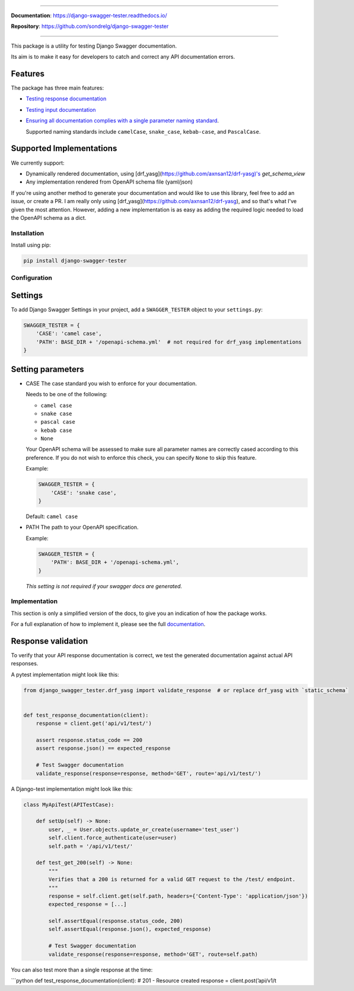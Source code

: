 .. raw:: html

    <p align="center">
      <a><img width="750px" src="https://giphy.com/embed/wu29mJA7MXBzG" alt='logo'></a>
    </p>
    <p align="center">
      <em>Django test utility for validating Swagger documentation</em>
    </p>

    <p align="center">
    <a href="https://pypi.org/project/django-swagger-tester/">
        <img src="https://img.shields.io/pypi/v/django-swagger-tester.svg" alt="Package version">
    </a>
    <a href="https://django-swagger-tester.readthedocs.io/en/latest/?badge=latest">
        <img src="https://readthedocs.org/projects/django-swagger-tester/badge/?version=latest" alt="Documentation status">
    </a>
    <a href="https://codecov.io/gh/sondrelg/django-swagger-tester">
        <img src="https://codecov.io/gh/sondrelg/django-swagger-tester/branch/master/graph/badge.svg" alt="Code coverage">
    </a>
    <a href="https://pypi.org/project/django-swagger-tester/">
        <img src="https://img.shields.io/pypi/pyversions/django-swagger-tester.svg" alt="Supported Python versions">
    </a>
    <a href="https://pypi.python.org/pypi/django-swagger-tester">
        <img src="https://img.shields.io/pypi/djversions/django-swagger-tester.svg" alt="Supported Django versions">
    </a>
    </p>
    <p align="center">
    <a href="https://pypi.org/project/django-swagger-tester/">
        <img src="https://img.shields.io/badge/code%20style-black-000000.svg" alt="Code style Black">
    </a>
    <a href="http://mypy-lang.org/">
        <img src="http://www.mypy-lang.org/static/mypy_badge.svg" alt="Checked with mypy">
    </a>
    <a href="https://github.com/pre-commit/pre-commit">
        <img src="https://img.shields.io/badge/pre--commit-enabled-brightgreen?logo=pre-commit&logoColor=white" alt="Pre-commit enabled">
    </a>
    </p>

--------------

**Documentation**: `https://django-swagger-tester.readthedocs.io/ <https://django-swagger-tester.readthedocs.io/en/latest/?badge=latest>`_

**Repository**: `https://github.com/sondrelg/django-swagger-tester <https://github.com/sondrelg/django-swagger-tester>`_

--------------

This package is a utility for testing Django Swagger documentation.

Its aim is to make it easy for developers to catch and correct any API documentation errors.

Features
--------

The package has three main features:

-  `Testing response documentation`_

-  `Testing input documentation`_

-  `Ensuring all documentation complies with a single parameter naming
   standard`_.

   Supported naming standards include ``camelCase``, ``snake_case``,
   ``kebab-case``, and ``PascalCase``.

Supported Implementations
-------------------------

We currently support:

- Dynamically rendered documentation, using [drf_yasg](https://github.com/axnsan12/drf-yasg)'s `get_schema_view`
- Any implementation rendered from OpenAPI schema file (yaml/json)

If you're using another method to generate your documentation and would like to use this library, feel free to add an issue, or create a PR. I am really only using [drf_yasg](https://github.com/axnsan12/drf-yasg), and so that's what I've given the most attention. However, adding a new implementation is as easy as adding the required logic needed to load the OpenAPI schema as a dict.

Installation
============

Install using pip:

.. code:: python

   pip install django-swagger-tester

Configuration
=============

Settings
--------

To add Django Swagger Settings in your project, add a ``SWAGGER_TESTER``
object to your ``settings.py``:

.. code:: python

   SWAGGER_TESTER = {
       'CASE': 'camel case',
       'PATH': BASE_DIR + '/openapi-schema.yml'  # not required for drf_yasg implementations
   }

Setting parameters
------------------

-  CASE The case standard you wish to enforce for your documentation.

   Needs to be one of the following:

   -  ``camel case``
   -  ``snake case``
   -  ``pascal case``
   -  ``kebab case``
   -  ``None``

   Your OpenAPI schema will be assessed to make sure all parameter names
   are correctly cased according to this preference. If you do not wish
   to enforce this check, you can specify ``None`` to skip this feature.

   Example:

   .. code:: python

      SWAGGER_TESTER = {
          'CASE': 'snake case',
      }

   Default: ``camel case``

-  PATH The path to your OpenAPI specification.

   Example:

   .. code:: python

      SWAGGER_TESTER = {
          'PATH': BASE_DIR + '/openapi-schema.yml',
      }

   *This setting is not required if your swagger docs are generated.*

Implementation
==============

This section is only a simplified version of the docs, to give you an
indication of how the package works.

For a full explanation of how to implement it, please see the full `documentation`_.


Response validation
-------------------

To verify that your API response documentation is correct, we test the
generated documentation against actual API responses.

A pytest implementation might look like this:

.. code:: python

   from django_swagger_tester.drf_yasg import validate_response  # or replace drf_yasg with `static_schema`


   def test_response_documentation(client):
       response = client.get('api/v1/test/')

       assert response.status_code == 200
       assert response.json() == expected_response

       # Test Swagger documentation
       validate_response(response=response, method='GET', route='api/v1/test/')

A Django-test implementation might look like this:

.. code:: python

   class MyApiTest(APITestCase):

       def setUp(self) -> None:
           user, _ = User.objects.update_or_create(username='test_user')
           self.client.force_authenticate(user=user)
           self.path = '/api/v1/test/'

       def test_get_200(self) -> None:
           """
           Verifies that a 200 is returned for a valid GET request to the /test/ endpoint.
           """
           response = self.client.get(self.path, headers={'Content-Type': 'application/json'})
           expected_response = [...]

           self.assertEqual(response.status_code, 200)
           self.assertEqual(response.json(), expected_response)

           # Test Swagger documentation
           validate_response(response=response, method='GET', route=self.path)

You can also test more than a single response at the time:

\```python def test_response_documentation(client): # 201 - Resource
created response = client.post(’api/v1/t


.. _`https://django-swagger-tester.readthedocs.io/`: https://django-swagger-tester.readthedocs.io/en/latest/?badge=latest
.. _Testing response documentation: https://django-swagger-tester.readthedocs.io/en/latest/testing_with_django_swagger_tester.html#response-validation
.. _Testing input documentation: https://django-swagger-tester.readthedocs.io/en/latest/testing_with_django_swagger_tester.html#input-validation
.. _Ensuring all documentation complies with a single parameter naming standard: https://django-swagger-tester.readthedocs.io/en/latest/testing_with_django_swagger_tester.html#case-checking
.. _drf_yasg: https://github.com/axnsan12/drf-yasg
.. _documentation: https://django-swagger-tester.readthedocs.io/
